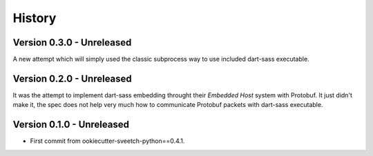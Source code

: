 .. _history_intro:

=======
History
=======

Version 0.3.0 - Unreleased
**************************

A new attempt which will simply used the classic subprocess way to use included
dart-sass executable.


Version 0.2.0 - Unreleased
**************************

It was the attempt to implement dart-sass embedding throught their *Embedded Host*
system with Protobuf. It just didn't make it, the spec does not help very much how
to communicate Protobuf packets with dart-sass executable.


Version 0.1.0 - Unreleased
**************************

* First commit from ookiecutter-sveetch-python==0.4.1.
